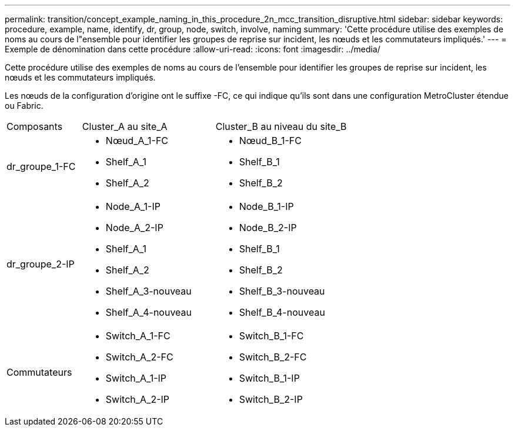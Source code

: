 ---
permalink: transition/concept_example_naming_in_this_procedure_2n_mcc_transition_disruptive.html 
sidebar: sidebar 
keywords: procedure, example, name, identify, dr, group, node, switch, involve, naming 
summary: 'Cette procédure utilise des exemples de noms au cours de l"ensemble pour identifier les groupes de reprise sur incident, les nœuds et les commutateurs impliqués.' 
---
= Exemple de dénomination dans cette procédure
:allow-uri-read: 
:icons: font
:imagesdir: ../media/


[role="lead"]
Cette procédure utilise des exemples de noms au cours de l'ensemble pour identifier les groupes de reprise sur incident, les nœuds et les commutateurs impliqués.

Les nœuds de la configuration d'origine ont le suffixe -FC, ce qui indique qu'ils sont dans une configuration MetroCluster étendue ou Fabric.

[cols="22,39,39"]
|===


| Composants | Cluster_A au site_A | Cluster_B au niveau du site_B 


 a| 
dr_groupe_1-FC
 a| 
* Nœud_A_1-FC
* Shelf_A_1
* Shelf_A_2

 a| 
* Nœud_B_1-FC
* Shelf_B_1
* Shelf_B_2




 a| 
dr_groupe_2-IP
 a| 
* Node_A_1-IP
* Node_A_2-IP
* Shelf_A_1
* Shelf_A_2
* Shelf_A_3-nouveau
* Shelf_A_4-nouveau

 a| 
* Node_B_1-IP
* Node_B_2-IP
* Shelf_B_1
* Shelf_B_2
* Shelf_B_3-nouveau
* Shelf_B_4-nouveau




 a| 
Commutateurs
 a| 
* Switch_A_1-FC
* Switch_A_2-FC
* Switch_A_1-IP
* Switch_A_2-IP

 a| 
* Switch_B_1-FC
* Switch_B_2-FC
* Switch_B_1-IP
* Switch_B_2-IP


|===